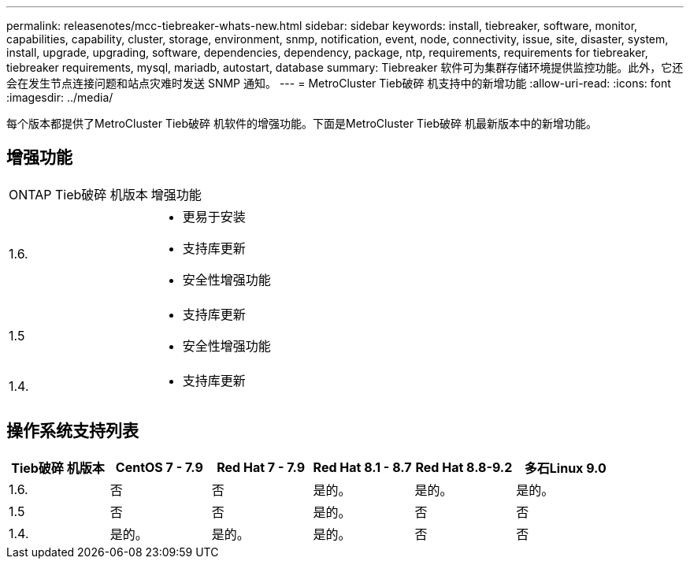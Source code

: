 ---
permalink: releasenotes/mcc-tiebreaker-whats-new.html 
sidebar: sidebar 
keywords: install, tiebreaker, software, monitor, capabilities, capability, cluster, storage, environment, snmp, notification, event, node, connectivity, issue, site, disaster, system, install, upgrade, upgrading, software, dependencies, dependency, package, ntp, requirements, requirements for tiebreaker, tiebreaker requirements, mysql, mariadb, autostart, database 
summary: Tiebreaker 软件可为集群存储环境提供监控功能。此外，它还会在发生节点连接问题和站点灾难时发送 SNMP 通知。 
---
= MetroCluster Tieb破碎 机支持中的新增功能
:allow-uri-read: 
:icons: font
:imagesdir: ../media/


[role="lead"]
每个版本都提供了MetroCluster Tieb破碎 机软件的增强功能。下面是MetroCluster Tieb破碎 机最新版本中的新增功能。



== 增强功能

[cols="25,75"]
|===


| ONTAP Tieb破碎 机版本 | 增强功能 


 a| 
1.6.
 a| 
* 更易于安装
* 支持库更新
* 安全性增强功能




 a| 
1.5
 a| 
* 支持库更新
* 安全性增强功能




 a| 
1.4.
 a| 
* 支持库更新


|===


== 操作系统支持列表

[cols="2,2,2,2,2,2"]
|===
| Tieb破碎 机版本 | CentOS 7 - 7.9 | Red Hat 7 - 7.9 | Red Hat 8.1 - 8.7 | Red Hat 8.8-9.2 | 多石Linux 9.0 


 a| 
1.6.
 a| 
否
 a| 
否
 a| 
是的。
 a| 
是的。
 a| 
是的。



 a| 
1.5
 a| 
否
 a| 
否
 a| 
是的。
 a| 
否
 a| 
否



 a| 
1.4.
 a| 
是的。
 a| 
是的。
 a| 
是的。
 a| 
否
 a| 
否

|===